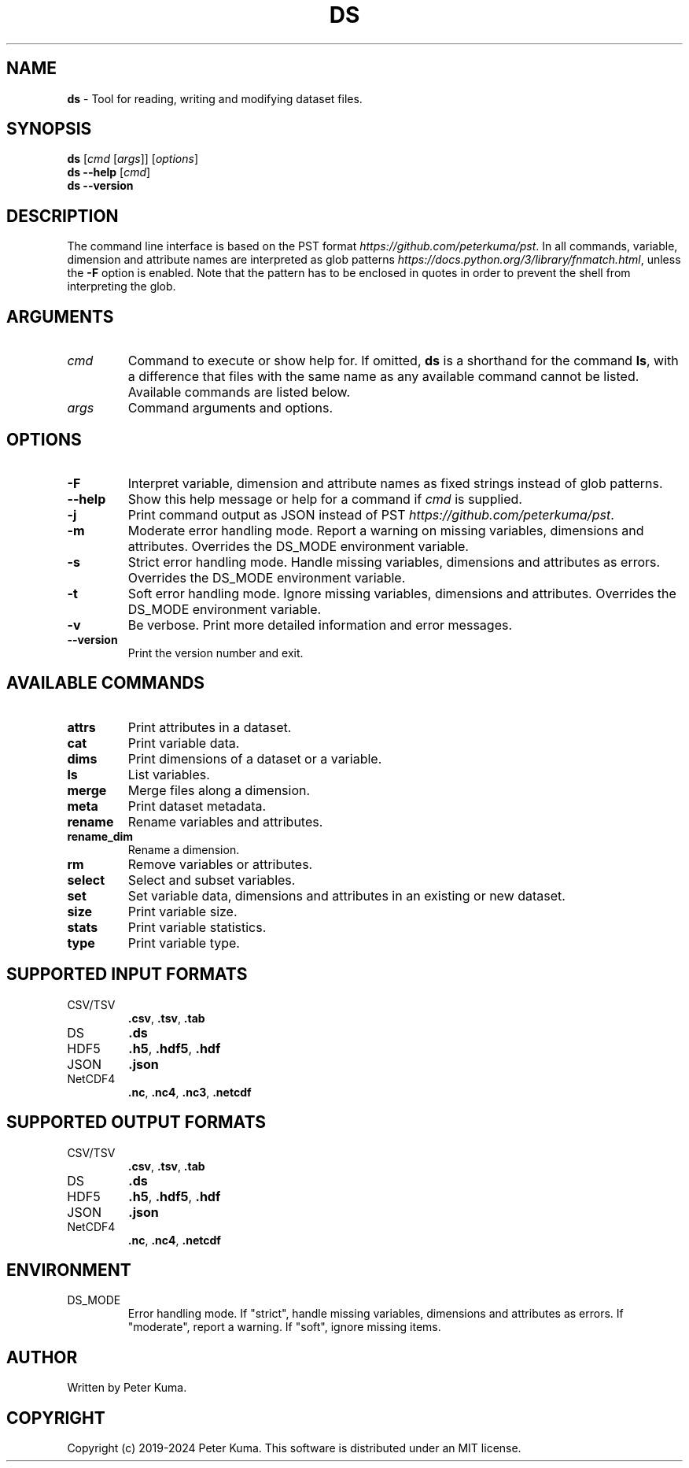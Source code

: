 .\" generated with Ronn-NG/v0.9.1
.\" http://github.com/apjanke/ronn-ng/tree/0.9.1
.TH "DS" "1" "June 2024" ""
.SH "NAME"
\fBds\fR \- Tool for reading, writing and modifying dataset files\.
.SH "SYNOPSIS"
\fBds\fR [\fIcmd\fR [\fIargs\fR]] [\fIoptions\fR]
.br
\fBds \-\-help\fR [\fIcmd\fR]
.br
\fBds \-\-version\fR
.br
.SH "DESCRIPTION"
The command line interface is based on the PST format \fIhttps://github\.com/peterkuma/pst\fR\. In all commands, variable, dimension and attribute names are interpreted as glob patterns \fIhttps://docs\.python\.org/3/library/fnmatch\.html\fR, unless the \fB\-F\fR option is enabled\. Note that the pattern has to be enclosed in quotes in order to prevent the shell from interpreting the glob\.
.SH "ARGUMENTS"
.TP
\fIcmd\fR
Command to execute or show help for\. If omitted, \fBds\fR is a shorthand for the command \fBls\fR, with a difference that files with the same name as any available command cannot be listed\. Available commands are listed below\.
.TP
\fIargs\fR
Command arguments and options\.
.SH "OPTIONS"
.TP
\fB\-F\fR
Interpret variable, dimension and attribute names as fixed strings instead of glob patterns\.
.TP
\fB\-\-help\fR
Show this help message or help for a command if \fIcmd\fR is supplied\.
.TP
\fB\-j\fR
Print command output as JSON instead of PST \fIhttps://github\.com/peterkuma/pst\fR\.
.TP
\fB\-m\fR
Moderate error handling mode\. Report a warning on missing variables, dimensions and attributes\. Overrides the DS_MODE environment variable\.
.TP
\fB\-s\fR
Strict error handling mode\. Handle missing variables, dimensions and attributes as errors\. Overrides the DS_MODE environment variable\.
.TP
\fB\-t\fR
Soft error handling mode\. Ignore missing variables, dimensions and attributes\. Overrides the DS_MODE environment variable\.
.TP
\fB\-v\fR
Be verbose\. Print more detailed information and error messages\.
.TP
\fB\-\-version\fR
Print the version number and exit\.
.SH "AVAILABLE COMMANDS"
.TP
\fBattrs\fR
Print attributes in a dataset\.
.TP
\fBcat\fR
Print variable data\.
.TP
\fBdims\fR
Print dimensions of a dataset or a variable\.
.TP
\fBls\fR
List variables\.
.TP
\fBmerge\fR
Merge files along a dimension\.
.TP
\fBmeta\fR
Print dataset metadata\.
.TP
\fBrename\fR
Rename variables and attributes\.
.TP
\fBrename_dim\fR
Rename a dimension\.
.TP
\fBrm\fR
Remove variables or attributes\.
.TP
\fBselect\fR
Select and subset variables\.
.TP
\fBset\fR
Set variable data, dimensions and attributes in an existing or new dataset\.
.TP
\fBsize\fR
Print variable size\.
.TP
\fBstats\fR
Print variable statistics\.
.TP
\fBtype\fR
Print variable type\.
.SH "SUPPORTED INPUT FORMATS"
.TP
CSV/TSV
\fB\.csv\fR, \fB\.tsv\fR, \fB\.tab\fR
.TP
DS
\fB\.ds\fR
.TP
HDF5
\fB\.h5\fR, \fB\.hdf5\fR, \fB\.hdf\fR
.TP
JSON
\fB\.json\fR
.TP
NetCDF4
\fB\.nc\fR, \fB\.nc4\fR, \fB\.nc3\fR, \fB\.netcdf\fR
.SH "SUPPORTED OUTPUT FORMATS"
.TP
CSV/TSV
\fB\.csv\fR, \fB\.tsv\fR, \fB\.tab\fR
.TP
DS
\fB\.ds\fR
.TP
HDF5
\fB\.h5\fR, \fB\.hdf5\fR, \fB\.hdf\fR
.TP
JSON
\fB\.json\fR
.TP
NetCDF4
\fB\.nc\fR, \fB\.nc4\fR, \fB\.netcdf\fR
.SH "ENVIRONMENT"
.TP
DS_MODE
Error handling mode\. If "strict", handle missing variables, dimensions and attributes as errors\. If "moderate", report a warning\. If "soft", ignore missing items\.
.SH "AUTHOR"
Written by Peter Kuma\.
.SH "COPYRIGHT"
Copyright (c) 2019\-2024 Peter Kuma\. This software is distributed under an MIT license\.
